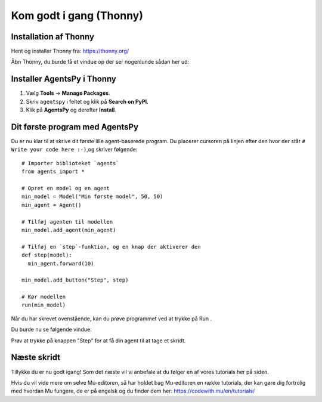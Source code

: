 .. |RUN| image:: images/thonny/run.jpg
   :height: 20
   :width: 20


Kom godt i gang (Thonny)
===========================

Installation af Thonny
----------------------
Hent og installer Thonny fra: https://thonny.org/

Åbn Thonny, du burde få et vindue op der ser nogenlunde sådan her ud:

.. todo:: SCREENSHOT

Installer AgentsPy i Thonny
---------------------------

1. Vælg **Tools** -> **Manage Packages**.
2. Skriv ``agentspy`` i feltet og klik på **Search on PyPI**.
3. Klik på **AgentsPy** og derefter **Install**.

Dit første program med AgentsPy
-------------------------------
Du er nu klar til at skrive dit første lille agent-baserede
program. Du placerer cursoren på linjen efter den hvor der
står ``# Write your code here :-)``,og skriver følgende::

  # Importer biblioteket `agents`
  from agents import *

  # Opret en model og en agent
  min_model = Model("Min første model", 50, 50)
  min_agent = Agent()

  # Tilføj agenten til modellen
  min_model.add_agent(min_agent)

  # Tilføj en `step`-funktion, og en knap der aktiverer den
  def step(model):
    min_agent.forward(10)

  min_model.add_button("Step", step)

  # Kør modellen
  run(min_model)

..
     from agents import *

     min_agent = Agent()

     def setup(model):
       model.add_agent(min_agent)

     def step(model):
       min_agent.forward()

     min_model = SimpleModel("Min første model", 60, 60, setup, step)
     run(min_model)

Når du har skrevet ovenstående, kan du prøve programmet ved at trykke
på Run |RUN|.

.. todo:: run button icon

Du burde nu se følgende vindue:

.. todo:: SCREENSHOT

Prøv at trykke på knappen "Step" for at få din agent til at tage et skridt.


Næste skridt
------------
Tillykke du er nu godt igang! Som det næste vil vi anbefale at du
følger en af vores tutorials her på siden.

Hvis du vil vide mere om selve Mu-editoren, så har holdet bag
Mu-editoren en række tutorials, der kan gøre dig fortrolig med hvordan
Mu fungere, de er på engelsk og du finder dem her:
https://codewith.mu/en/tutorials/
